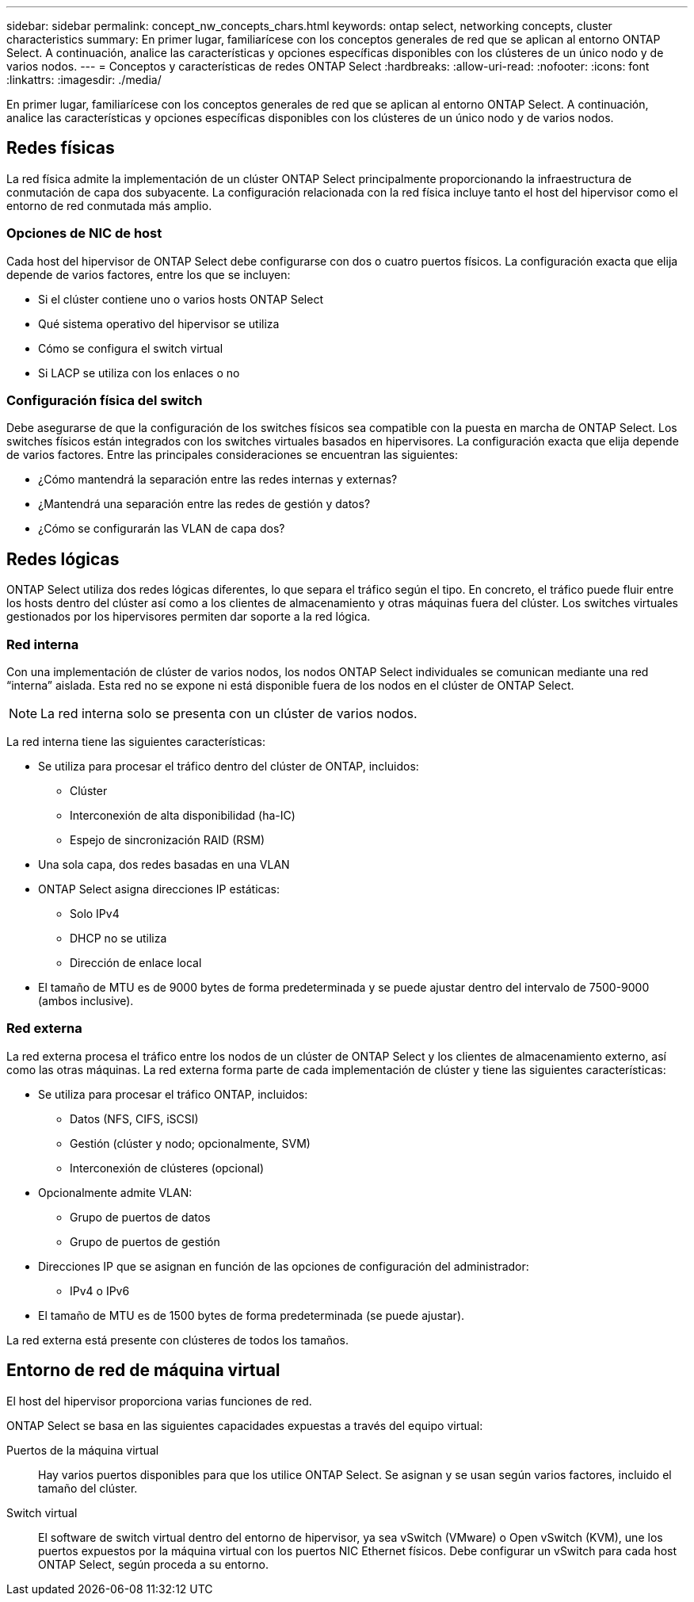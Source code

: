 ---
sidebar: sidebar 
permalink: concept_nw_concepts_chars.html 
keywords: ontap select, networking concepts, cluster characteristics 
summary: En primer lugar, familiarícese con los conceptos generales de red que se aplican al entorno ONTAP Select. A continuación, analice las características y opciones específicas disponibles con los clústeres de un único nodo y de varios nodos. 
---
= Conceptos y características de redes ONTAP Select
:hardbreaks:
:allow-uri-read: 
:nofooter: 
:icons: font
:linkattrs: 
:imagesdir: ./media/


[role="lead"]
En primer lugar, familiarícese con los conceptos generales de red que se aplican al entorno ONTAP Select. A continuación, analice las características y opciones específicas disponibles con los clústeres de un único nodo y de varios nodos.



== Redes físicas

La red física admite la implementación de un clúster ONTAP Select principalmente proporcionando la infraestructura de conmutación de capa dos subyacente. La configuración relacionada con la red física incluye tanto el host del hipervisor como el entorno de red conmutada más amplio.



=== Opciones de NIC de host

Cada host del hipervisor de ONTAP Select debe configurarse con dos o cuatro puertos físicos. La configuración exacta que elija depende de varios factores, entre los que se incluyen:

* Si el clúster contiene uno o varios hosts ONTAP Select
* Qué sistema operativo del hipervisor se utiliza
* Cómo se configura el switch virtual
* Si LACP se utiliza con los enlaces o no




=== Configuración física del switch

Debe asegurarse de que la configuración de los switches físicos sea compatible con la puesta en marcha de ONTAP Select. Los switches físicos están integrados con los switches virtuales basados en hipervisores. La configuración exacta que elija depende de varios factores. Entre las principales consideraciones se encuentran las siguientes:

* ¿Cómo mantendrá la separación entre las redes internas y externas?
* ¿Mantendrá una separación entre las redes de gestión y datos?
* ¿Cómo se configurarán las VLAN de capa dos?




== Redes lógicas

ONTAP Select utiliza dos redes lógicas diferentes, lo que separa el tráfico según el tipo. En concreto, el tráfico puede fluir entre los hosts dentro del clúster así como a los clientes de almacenamiento y otras máquinas fuera del clúster. Los switches virtuales gestionados por los hipervisores permiten dar soporte a la red lógica.



=== Red interna

Con una implementación de clúster de varios nodos, los nodos ONTAP Select individuales se comunican mediante una red “interna” aislada. Esta red no se expone ni está disponible fuera de los nodos en el clúster de ONTAP Select.


NOTE: La red interna solo se presenta con un clúster de varios nodos.

La red interna tiene las siguientes características:

* Se utiliza para procesar el tráfico dentro del clúster de ONTAP, incluidos:
+
** Clúster
** Interconexión de alta disponibilidad (ha-IC)
** Espejo de sincronización RAID (RSM)


* Una sola capa, dos redes basadas en una VLAN
* ONTAP Select asigna direcciones IP estáticas:
+
** Solo IPv4
** DHCP no se utiliza
** Dirección de enlace local


* El tamaño de MTU es de 9000 bytes de forma predeterminada y se puede ajustar dentro del intervalo de 7500-9000 (ambos inclusive).




=== Red externa

La red externa procesa el tráfico entre los nodos de un clúster de ONTAP Select y los clientes de almacenamiento externo, así como las otras máquinas. La red externa forma parte de cada implementación de clúster y tiene las siguientes características:

* Se utiliza para procesar el tráfico ONTAP, incluidos:
+
** Datos (NFS, CIFS, iSCSI)
** Gestión (clúster y nodo; opcionalmente, SVM)
** Interconexión de clústeres (opcional)


* Opcionalmente admite VLAN:
+
** Grupo de puertos de datos
** Grupo de puertos de gestión


* Direcciones IP que se asignan en función de las opciones de configuración del administrador:
+
** IPv4 o IPv6


* El tamaño de MTU es de 1500 bytes de forma predeterminada (se puede ajustar).


La red externa está presente con clústeres de todos los tamaños.



== Entorno de red de máquina virtual

El host del hipervisor proporciona varias funciones de red.

ONTAP Select se basa en las siguientes capacidades expuestas a través del equipo virtual:

Puertos de la máquina virtual:: Hay varios puertos disponibles para que los utilice ONTAP Select. Se asignan y se usan según varios factores, incluido el tamaño del clúster.
Switch virtual:: El software de switch virtual dentro del entorno de hipervisor, ya sea vSwitch (VMware) o Open vSwitch (KVM), une los puertos expuestos por la máquina virtual con los puertos NIC Ethernet físicos. Debe configurar un vSwitch para cada host ONTAP Select, según proceda a su entorno.

